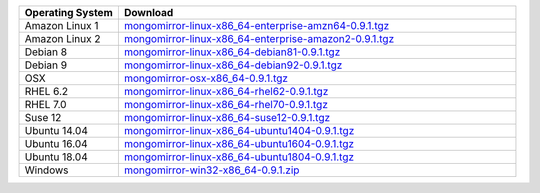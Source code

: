 .. list-table::
   :header-rows: 1
   :widths: 20 80

   * - Operating System
     - Download

   * - Amazon Linux 1
     - `mongomirror-linux-x86_64-enterprise-amzn64-0.9.1.tgz <https://s3.amazonaws.com/mciuploads/mongomirror/binaries/linux/mongomirror-linux-x86_64-enterprise-amzn64-0.9.1.tgz>`_
   * - Amazon Linux 2
     - `mongomirror-linux-x86_64-enterprise-amazon2-0.9.1.tgz <https://s3.amazonaws.com/mciuploads/mongomirror/binaries/linux/mongomirror-linux-x86_64-enterprise-amazon2-0.9.1.tgz>`_
   * - Debian 8
     - `mongomirror-linux-x86_64-debian81-0.9.1.tgz <https://s3.amazonaws.com/mciuploads/mongomirror/binaries/linux/mongomirror-linux-x86_64-debian81-0.9.1.tgz>`_
   * - Debian 9
     - `mongomirror-linux-x86_64-debian92-0.9.1.tgz <https://s3.amazonaws.com/mciuploads/mongomirror/binaries/linux/mongomirror-linux-x86_64-debian92-0.9.1.tgz>`_
   * - OSX
     - `mongomirror-osx-x86_64-0.9.1.tgz <https://s3.amazonaws.com/mciuploads/mongomirror/binaries/osx/mongomirror-osx-x86_64-0.9.1.tgz>`_
   * - RHEL 6.2
     - `mongomirror-linux-x86_64-rhel62-0.9.1.tgz <https://s3.amazonaws.com/mciuploads/mongomirror/binaries/linux/mongomirror-linux-x86_64-rhel62-0.9.1.tgz>`_
   * - RHEL 7.0
     - `mongomirror-linux-x86_64-rhel70-0.9.1.tgz <https://s3.amazonaws.com/mciuploads/mongomirror/binaries/linux/mongomirror-linux-x86_64-rhel70-0.9.1.tgz>`_
   * - Suse 12
     - `mongomirror-linux-x86_64-suse12-0.9.1.tgz <https://s3.amazonaws.com/mciuploads/mongomirror/binaries/linux/mongomirror-linux-x86_64-suse12-0.9.1.tgz>`_
   * - Ubuntu 14.04
     - `mongomirror-linux-x86_64-ubuntu1404-0.9.1.tgz <https://s3.amazonaws.com/mciuploads/mongomirror/binaries/linux/mongomirror-linux-x86_64-ubuntu1404-0.9.1.tgz>`_
   * - Ubuntu 16.04
     - `mongomirror-linux-x86_64-ubuntu1604-0.9.1.tgz <https://s3.amazonaws.com/mciuploads/mongomirror/binaries/linux/mongomirror-linux-x86_64-ubuntu1604-0.9.1.tgz>`_   
   * - Ubuntu 18.04
     - `mongomirror-linux-x86_64-ubuntu1804-0.9.1.tgz <https://s3.amazonaws.com/mciuploads/mongomirror/binaries/linux/mongomirror-linux-x86_64-ubuntu1804-0.9.1.tgz>`_
   * - Windows
     - `mongomirror-win32-x86_64-0.9.1.zip <https://s3.amazonaws.com/mciuploads/mongomirror/binaries/win32/mongomirror-win32-x86_64-0.9.1.zip>`_
